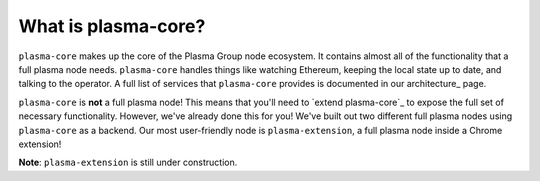 ====================
What is plasma-core?
====================
``plasma-core`` makes up the core of the Plasma Group node ecosystem.
It contains almost all of the functionality that a full plasma node needs.
``plasma-core`` handles things like watching Ethereum, keeping the local state up to date, and talking to the operator.
A full list of services that ``plasma-core`` provides is documented in our architecture_ page.

``plasma-core`` is **not** a full plasma node!
This means that you'll need to `extend plasma-core`_ to expose the full set of necessary functionality.
However, we've already done this for you!
We've built out two different full plasma nodes using ``plasma-core`` as a backend.
Our most user-friendly node is ``plasma-extension``, a full plasma node inside a Chrome extension!

**Note**: ``plasma-extension`` is still under construction.
